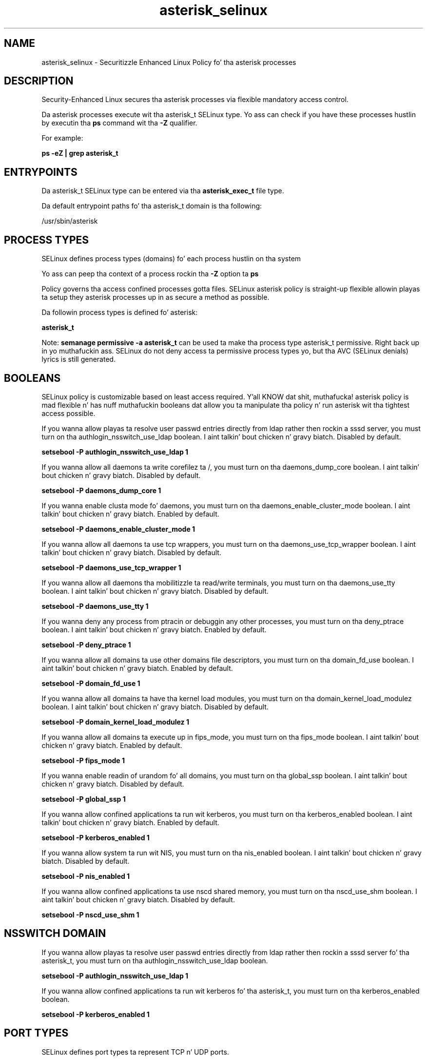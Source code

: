 .TH  "asterisk_selinux"  "8"  "14-12-02" "asterisk" "SELinux Policy asterisk"
.SH "NAME"
asterisk_selinux \- Securitizzle Enhanced Linux Policy fo' tha asterisk processes
.SH "DESCRIPTION"

Security-Enhanced Linux secures tha asterisk processes via flexible mandatory access control.

Da asterisk processes execute wit tha asterisk_t SELinux type. Yo ass can check if you have these processes hustlin by executin tha \fBps\fP command wit tha \fB\-Z\fP qualifier.

For example:

.B ps -eZ | grep asterisk_t


.SH "ENTRYPOINTS"

Da asterisk_t SELinux type can be entered via tha \fBasterisk_exec_t\fP file type.

Da default entrypoint paths fo' tha asterisk_t domain is tha following:

/usr/sbin/asterisk
.SH PROCESS TYPES
SELinux defines process types (domains) fo' each process hustlin on tha system
.PP
Yo ass can peep tha context of a process rockin tha \fB\-Z\fP option ta \fBps\bP
.PP
Policy governs tha access confined processes gotta files.
SELinux asterisk policy is straight-up flexible allowin playas ta setup they asterisk processes up in as secure a method as possible.
.PP
Da followin process types is defined fo' asterisk:

.EX
.B asterisk_t
.EE
.PP
Note:
.B semanage permissive -a asterisk_t
can be used ta make tha process type asterisk_t permissive. Right back up in yo muthafuckin ass. SELinux do not deny access ta permissive process types yo, but tha AVC (SELinux denials) lyrics is still generated.

.SH BOOLEANS
SELinux policy is customizable based on least access required. Y'all KNOW dat shit, muthafucka!  asterisk policy is mad flexible n' has nuff muthafuckin booleans dat allow you ta manipulate tha policy n' run asterisk wit tha tightest access possible.


.PP
If you wanna allow playas ta resolve user passwd entries directly from ldap rather then rockin a sssd server, you must turn on tha authlogin_nsswitch_use_ldap boolean. I aint talkin' bout chicken n' gravy biatch. Disabled by default.

.EX
.B setsebool -P authlogin_nsswitch_use_ldap 1

.EE

.PP
If you wanna allow all daemons ta write corefilez ta /, you must turn on tha daemons_dump_core boolean. I aint talkin' bout chicken n' gravy biatch. Disabled by default.

.EX
.B setsebool -P daemons_dump_core 1

.EE

.PP
If you wanna enable clusta mode fo' daemons, you must turn on tha daemons_enable_cluster_mode boolean. I aint talkin' bout chicken n' gravy biatch. Enabled by default.

.EX
.B setsebool -P daemons_enable_cluster_mode 1

.EE

.PP
If you wanna allow all daemons ta use tcp wrappers, you must turn on tha daemons_use_tcp_wrapper boolean. I aint talkin' bout chicken n' gravy biatch. Disabled by default.

.EX
.B setsebool -P daemons_use_tcp_wrapper 1

.EE

.PP
If you wanna allow all daemons tha mobilitizzle ta read/write terminals, you must turn on tha daemons_use_tty boolean. I aint talkin' bout chicken n' gravy biatch. Disabled by default.

.EX
.B setsebool -P daemons_use_tty 1

.EE

.PP
If you wanna deny any process from ptracin or debuggin any other processes, you must turn on tha deny_ptrace boolean. I aint talkin' bout chicken n' gravy biatch. Enabled by default.

.EX
.B setsebool -P deny_ptrace 1

.EE

.PP
If you wanna allow all domains ta use other domains file descriptors, you must turn on tha domain_fd_use boolean. I aint talkin' bout chicken n' gravy biatch. Enabled by default.

.EX
.B setsebool -P domain_fd_use 1

.EE

.PP
If you wanna allow all domains ta have tha kernel load modules, you must turn on tha domain_kernel_load_modulez boolean. I aint talkin' bout chicken n' gravy biatch. Disabled by default.

.EX
.B setsebool -P domain_kernel_load_modulez 1

.EE

.PP
If you wanna allow all domains ta execute up in fips_mode, you must turn on tha fips_mode boolean. I aint talkin' bout chicken n' gravy biatch. Enabled by default.

.EX
.B setsebool -P fips_mode 1

.EE

.PP
If you wanna enable readin of urandom fo' all domains, you must turn on tha global_ssp boolean. I aint talkin' bout chicken n' gravy biatch. Disabled by default.

.EX
.B setsebool -P global_ssp 1

.EE

.PP
If you wanna allow confined applications ta run wit kerberos, you must turn on tha kerberos_enabled boolean. I aint talkin' bout chicken n' gravy biatch. Enabled by default.

.EX
.B setsebool -P kerberos_enabled 1

.EE

.PP
If you wanna allow system ta run wit NIS, you must turn on tha nis_enabled boolean. I aint talkin' bout chicken n' gravy biatch. Disabled by default.

.EX
.B setsebool -P nis_enabled 1

.EE

.PP
If you wanna allow confined applications ta use nscd shared memory, you must turn on tha nscd_use_shm boolean. I aint talkin' bout chicken n' gravy biatch. Disabled by default.

.EX
.B setsebool -P nscd_use_shm 1

.EE

.SH NSSWITCH DOMAIN

.PP
If you wanna allow playas ta resolve user passwd entries directly from ldap rather then rockin a sssd server fo' tha asterisk_t, you must turn on tha authlogin_nsswitch_use_ldap boolean.

.EX
.B setsebool -P authlogin_nsswitch_use_ldap 1
.EE

.PP
If you wanna allow confined applications ta run wit kerberos fo' tha asterisk_t, you must turn on tha kerberos_enabled boolean.

.EX
.B setsebool -P kerberos_enabled 1
.EE

.SH PORT TYPES
SELinux defines port types ta represent TCP n' UDP ports.
.PP
Yo ass can peep tha types associated wit a port by rockin tha followin command:

.B semanage port -l

.PP
Policy governs tha access confined processes gotta these ports.
SELinux asterisk policy is straight-up flexible allowin playas ta setup they asterisk processes up in as secure a method as possible.
.PP
Da followin port types is defined fo' asterisk:

.EX
.TP 5
.B asterisk_port_t
.TP 10
.EE


Default Defined Ports:
tcp 1720
.EE
udp 2427,2727,4569
.EE
.SH "MANAGED FILES"

Da SELinux process type asterisk_t can manage filez labeled wit tha followin file types.  Da paths listed is tha default paths fo' these file types.  Note tha processes UID still need ta have DAC permissions.

.br
.B asterisk_log_t

	/var/log/asterisk(/.*)?
.br

.br
.B asterisk_spool_t

	/var/spool/asterisk(/.*)?
.br

.br
.B asterisk_tmp_t


.br
.B asterisk_tmpfs_t


.br
.B asterisk_var_lib_t

	/var/lib/asterisk(/.*)?
.br

.br
.B asterisk_var_run_t

	/var/run/asterisk.*
.br

.br
.B cluster_conf_t

	/etc/cluster(/.*)?
.br

.br
.B cluster_var_lib_t

	/var/lib/pcsd(/.*)?
.br
	/var/lib/cluster(/.*)?
.br
	/var/lib/openais(/.*)?
.br
	/var/lib/pengine(/.*)?
.br
	/var/lib/corosync(/.*)?
.br
	/usr/lib/heartbeat(/.*)?
.br
	/var/lib/heartbeat(/.*)?
.br
	/var/lib/pacemaker(/.*)?
.br

.br
.B cluster_var_run_t

	/var/run/crm(/.*)?
.br
	/var/run/cman_.*
.br
	/var/run/rsctmp(/.*)?
.br
	/var/run/aisexec.*
.br
	/var/run/heartbeat(/.*)?
.br
	/var/run/cpglockd\.pid
.br
	/var/run/corosync\.pid
.br
	/var/run/rgmanager\.pid
.br
	/var/run/cluster/rgmanager\.sk
.br

.br
.B root_t

	/
.br
	/initrd
.br

.SH FILE CONTEXTS
SELinux requires filez ta have a extended attribute ta define tha file type.
.PP
Yo ass can peep tha context of a gangbangin' file rockin tha \fB\-Z\fP option ta \fBls\bP
.PP
Policy governs tha access confined processes gotta these files.
SELinux asterisk policy is straight-up flexible allowin playas ta setup they asterisk processes up in as secure a method as possible.
.PP

.PP
.B STANDARD FILE CONTEXT

SELinux defines tha file context types fo' tha asterisk, if you wanted to
store filez wit these types up in a gangbangin' finger-lickin' diffent paths, you need ta execute tha semanage command ta sepecify alternate labelin n' then use restorecon ta put tha labels on disk.

.B semanage fcontext -a -t asterisk_etc_t '/srv/asterisk/content(/.*)?'
.br
.B restorecon -R -v /srv/myasterisk_content

Note: SELinux often uses regular expressions ta specify labels dat match multiple files.

.I Da followin file types is defined fo' asterisk:


.EX
.PP
.B asterisk_etc_t
.EE

- Set filez wit tha asterisk_etc_t type, if you wanna store asterisk filez up in tha /etc directories.


.EX
.PP
.B asterisk_exec_t
.EE

- Set filez wit tha asterisk_exec_t type, if you wanna transizzle a executable ta tha asterisk_t domain.


.EX
.PP
.B asterisk_initrc_exec_t
.EE

- Set filez wit tha asterisk_initrc_exec_t type, if you wanna transizzle a executable ta tha asterisk_initrc_t domain.


.EX
.PP
.B asterisk_log_t
.EE

- Set filez wit tha asterisk_log_t type, if you wanna treat tha data as asterisk log data, probably stored under tha /var/log directory.


.EX
.PP
.B asterisk_spool_t
.EE

- Set filez wit tha asterisk_spool_t type, if you wanna store tha asterisk filez under tha /var/spool directory.


.EX
.PP
.B asterisk_t
.EE

- Set filez wit tha asterisk_t type, if you wanna treat tha filez as asterisk data.


.EX
.PP
.B asterisk_tmp_t
.EE

- Set filez wit tha asterisk_tmp_t type, if you wanna store asterisk temporary filez up in tha /tmp directories.


.EX
.PP
.B asterisk_tmpfs_t
.EE

- Set filez wit tha asterisk_tmpfs_t type, if you wanna store asterisk filez on a tmpfs file system.


.EX
.PP
.B asterisk_var_lib_t
.EE

- Set filez wit tha asterisk_var_lib_t type, if you wanna store tha asterisk filez under tha /var/lib directory.


.EX
.PP
.B asterisk_var_run_t
.EE

- Set filez wit tha asterisk_var_run_t type, if you wanna store tha asterisk filez under tha /run or /var/run directory.


.PP
Note: File context can be temporarily modified wit tha chcon command. Y'all KNOW dat shit, muthafucka!  If you wanna permanently chizzle tha file context you need ta use the
.B semanage fcontext
command. Y'all KNOW dat shit, muthafucka!  This will modify tha SELinux labelin database.  Yo ass will need ta use
.B restorecon
to apply tha labels.

.SH "COMMANDS"
.B semanage fcontext
can also be used ta manipulate default file context mappings.
.PP
.B semanage permissive
can also be used ta manipulate whether or not a process type is permissive.
.PP
.B semanage module
can also be used ta enable/disable/install/remove policy modules.

.B semanage port
can also be used ta manipulate tha port definitions

.B semanage boolean
can also be used ta manipulate tha booleans

.PP
.B system-config-selinux
is a GUI tool available ta customize SELinux policy settings.

.SH AUTHOR
This manual page was auto-generated using
.B "sepolicy manpage".

.SH "SEE ALSO"
selinux(8), asterisk(8), semanage(8), restorecon(8), chcon(1), sepolicy(8)
, setsebool(8)</textarea>

<div id="button">
<br/>
<input type="submit" name="translate" value="Tranzizzle Dis Shiznit" />
</div>

</form> 

</div>

<div id="space3"></div>
<div id="disclaimer"><h2>Use this to translate your words into gangsta</h2>
<h2>Click <a href="more.html">here</a> to learn more about Gizoogle</h2></div>

</body>
</html>
